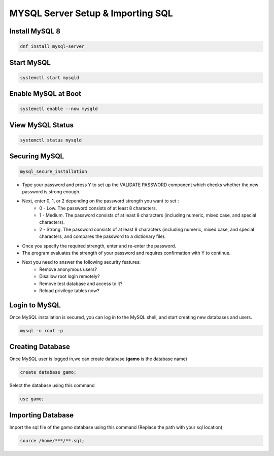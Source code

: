 **MYSQL Server Setup & Importing SQL**
==========================================

Install MySQL 8
--------
.. code-block:: console

    dnf install mysql-server
.. image:: images/mysql8-install.JPG
    
Start MySQL
-------------
.. code-block:: console

  systemctl start mysqld

Enable MySQL at Boot  
-------------
.. code-block:: console

  systemctl enable --now mysqld
  
View MySQL Status 
-------------
.. code-block:: console

  systemctl status mysqld
.. image:: images/mysql-status.JPG

Securing MySQL  
-------------
.. code-block:: console

  mysql_secure_installation
  
- Type your password and press Y to set up the VALIDATE PASSWORD component which checks whether the new password is strong enough.
- Next, enter 0, 1, or 2 depending on the password strength you want to set :
    - 0 - Low. The password consists of at least 8 characters.
    - 1 - Medium. The password consists of at least 8 characters (including numeric, mixed case, and special characters).
    - 2 - Strong. The password consists of at least 8 characters (including numeric, mixed case, and special characters, and compares the password to a dictionary file).
- Once you specify the required strength, enter and re-enter the password.
- The program evaluates the strength of your password and requires confirmation with Y to continue.
- Next you need to answer the following security features:
    - Remove anonymous users?
    - Disallow root login remotely?
    - Remove test database and access to it?
    - Reload privilege tables now?
.. image:: images/mysql-secure.JPG

Login to MySQL 
-------------
Once MySQL installation is secured, you can log in to the MySQL shell, and start creating new databases and users.

.. code-block:: console

  mysql -u root -p
.. image:: images/mysql-login.JPG

Creating Database 
-------------
Once MySQL user is logged in,we can create database (**gamo** is the database name)

.. code-block:: console

  create database gamo;
  
Select the database using this command

.. code-block:: console

  use gamo;
  
Importing Database  
-------------
Import the sql file of the gamo database using this command (Replace the path with your sql location)

.. code-block:: console

  source /home/***/**.sql;
  
.. image:: images/mysql-source.JPG
.. image:: images/mysql-source-result.JPG
